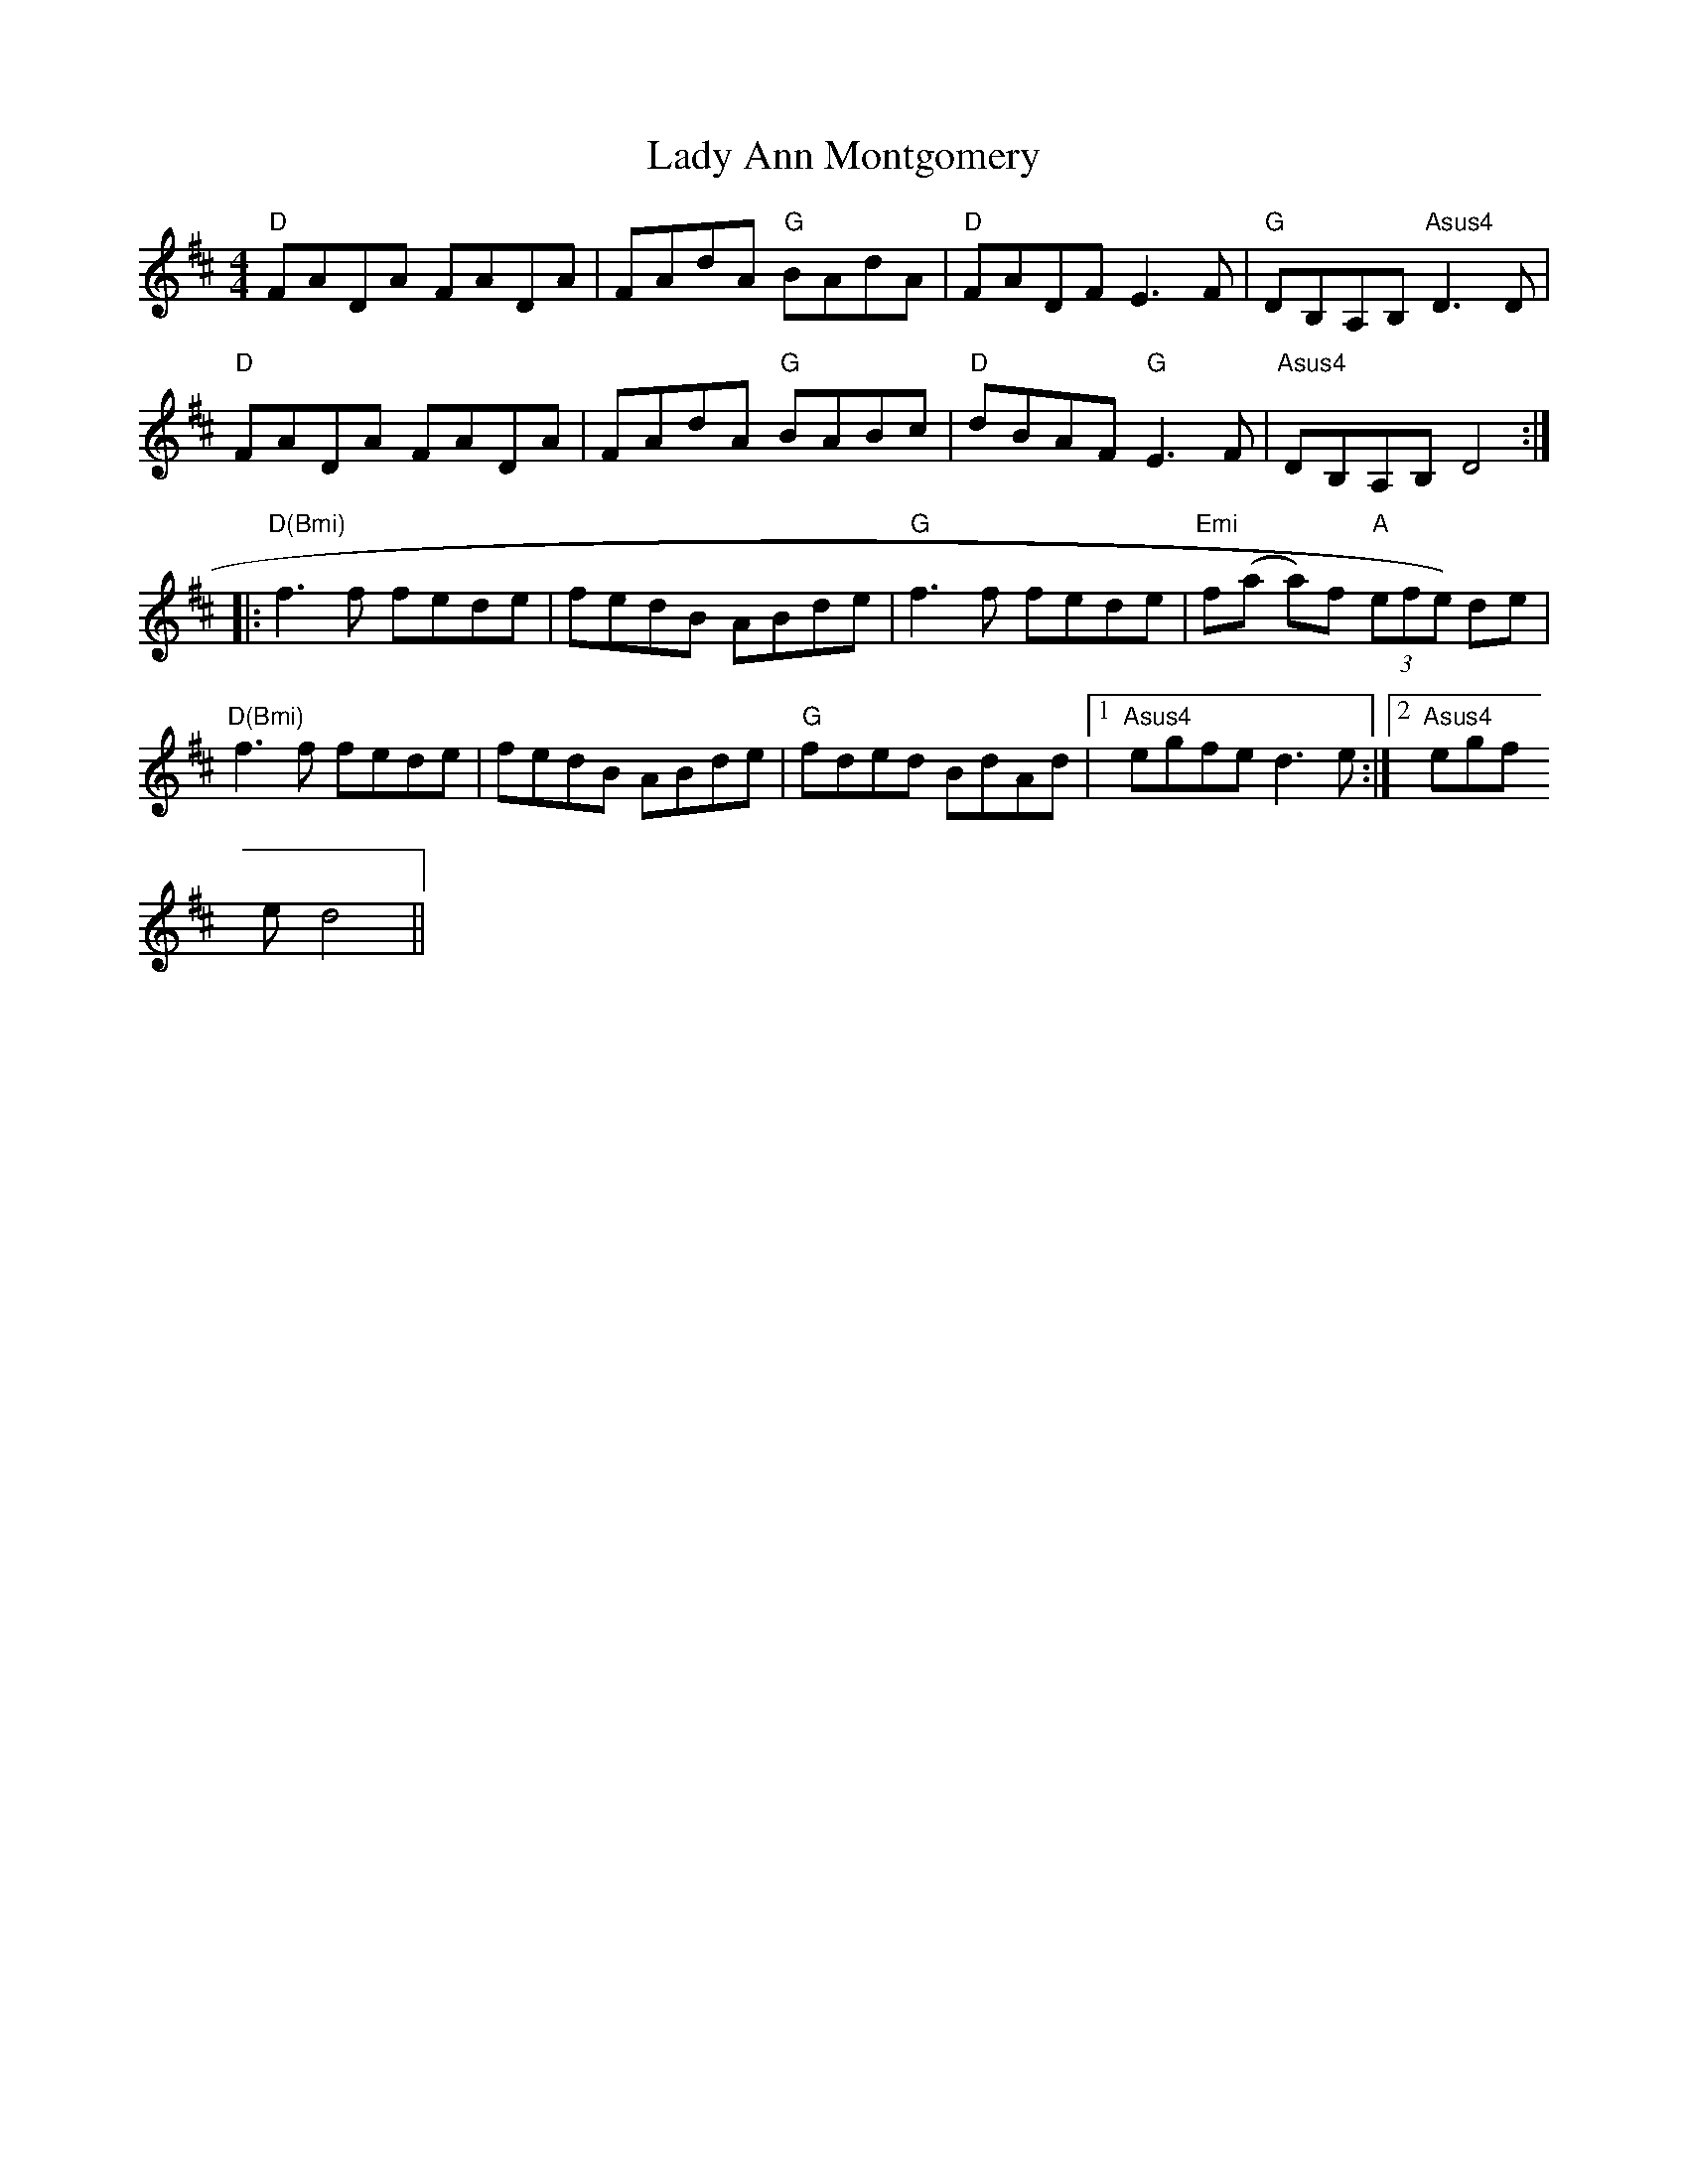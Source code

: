 X:138
T:Lady Ann Montgomery
M:4/4
L:1/8
R:Reel
K:D
"D"FADA FADA|FAdA "G"BAdA|"D"FADF E3 F|"G"DB,A,B, "Asus4"D3 D|
"D"FADA FADA|FAdA "G"BABc|"D"dBAF "G"E3 F|"Asus4"DB,A,B, D4:|:
"D(Bmi)"f3 f fede|fedB ABde|"G"f3 f fede|"Emi"f(a a)f "A"(3efe) de|
"D(Bmi)"f3 f fede|fedB ABde|"G"fded BdAd|1"Asus4"egfe d3 e:|2 "Asus4"egf
e d4||
